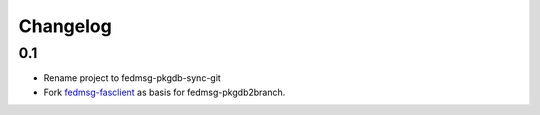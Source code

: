 Changelog
=========

0.1
---

- Rename project to fedmsg-pkgdb-sync-git
- Fork `fedmsg-fasclient <git@github.com:fedora-infra/fedmsg-fasclient.git>`_ as basis for fedmsg-pkgdb2branch.
